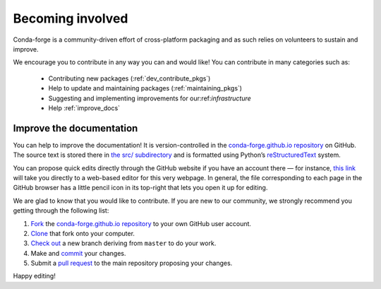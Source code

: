 .. _Becoming_involved:

Becoming involved
*****************

Conda-forge is a community-driven effort of cross-platform packaging and as such relies on volunteers to sustain and improve.

We encourage you to contribute in any way you can and would like! You can contribute in many categories such as:

 - Contributing new packages (:ref:`dev_contribute_pkgs`)
 - Help to update and maintaining packages (:ref:`maintaining_pkgs`)
 - Suggesting and implementing improvements for our:ref:`infrastructure`
 - Help :ref:`improve_docs`


.. _improve_docs:

Improve the documentation
===========================

You can help to improve the documentation! It is version-controlled in the
`conda-forge.github.io repository
<https://github.com/conda-forge/conda-forge.github.io>`_ on GitHub. The source
text is stored there in `the src/ subdirectory
<https://github.com/conda-forge/conda-forge.github.io/tree/master/src>`_ and
is formatted using Python’s `reStructuredText
<http://docutils.sourceforge.net/rst.html>`_ system.

You can propose quick edits directly through the GitHub website if you have
an account there — for instance, `this link
<https://github.com/conda-forge/conda-forge.github.io/edit/master/src/user/contributing.rst>`_
will take you directly to a web-based editor for this very webpage. In
general, the file corresponding to each page in the GitHub browser has a
little pencil icon in its top-right that lets you open it up for editing.

We are glad to know that you would like to contribute. If you are new to our community, we strongly recommend you getting through the following list:

1. `Fork <https://help.github.com/articles/fork-a-repo/>`_ the
   `conda-forge.github.io repository
   <https://github.com/conda-forge/conda-forge.github.io>`_ to your own GitHub user account.
2. `Clone <https://help.github.com/articles/cloning-a-repository/>`_ that fork onto your computer.
3. `Check out
   <https://git-scm.com/book/en/v2/Git-Branching-Basic-Branching-and-Merging>`_
   a new branch deriving from ``master`` to do your work.
4. Make and `commit
   <https://git-scm.com/book/en/v2/Git-Basics-Recording-Changes-to-the-Repository>`_
   your changes.
5. Submit a `pull request
   <https://help.github.com/articles/about-pull-requests/>`_ to the main repository proposing your changes.

Happy editing!
